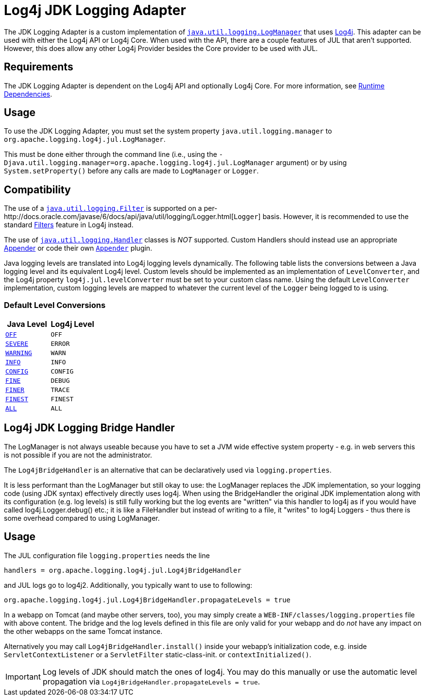 ////
Licensed to the Apache Software Foundation (ASF) under one or more
    contributor license agreements.  See the NOTICE file distributed with
    this work for additional information regarding copyright ownership.
    The ASF licenses this file to You under the Apache License, Version 2.0
    (the "License"); you may not use this file except in compliance with
    the License.  You may obtain a copy of the License at

         http://www.apache.org/licenses/LICENSE-2.0

    Unless required by applicable law or agreed to in writing, software
    distributed under the License is distributed on an "AS IS" BASIS,
    WITHOUT WARRANTIES OR CONDITIONS OF ANY KIND, either express or implied.
    See the License for the specific language governing permissions and
    limitations under the License.
////

= Log4j JDK Logging Adapter

The JDK Logging Adapter is a custom implementation of http://docs.oracle.com/javase/6/docs/api/java/util/logging/LogManager.html[`java.util.logging.LogManager`] that uses link:javadoc/log4j-core/index.html[Log4j].
This adapter can be used with either the Log4j API or Log4j Core.
When used with the API, there are a couple features of JUL that aren't supported.
However, this does allow any other Log4j Provider besides the Core provider to be used with JUL.

== Requirements

The JDK Logging Adapter is dependent on the Log4j API and optionally Log4j Core.
For more information, see xref:runtime-dependencies.adoc[Runtime Dependencies].

== Usage

To use the JDK Logging Adapter, you must set the system property `java.util.logging.manager` to `org.apache.logging.log4j.jul.LogManager`.

This must be done either through the command line (i.e., using the `-Djava.util.logging.manager=org.apache.logging.log4j.jul.LogManager` argument) or by using `System.setProperty()` before any calls are made to `LogManager` or `Logger`.

== Compatibility

The use of a http://docs.oracle.com/javase/6/docs/api/java/util/logging/Filter.html[`java.util.logging.Filter`] is supported on a per-http://docs.oracle.com/javase/6/docs/api/java/util/logging/Logger.html[`Logger`] basis.
However, it is recommended to use the standard xref:manual/filters.adoc[Filters] feature in Log4j instead.

The use of http://docs.oracle.com/javase/6/docs/api/java/util/logging/Handler.html[`java.util.logging.Handler`] classes is _NOT_ supported.
Custom Handlers should instead use an appropriate xref:manual/appenders.adoc[Appender] or code their own link:javadoc/log4j-core/org/apache/logging/log4j/core/Appender.adoc[`Appender`] plugin.

Java logging levels are translated into Log4j logging levels dynamically.
The following table lists the conversions between a Java logging level and its equivalent Log4j level.
Custom levels should be implemented as an implementation of `LevelConverter`, and the Log4j property `log4j.jul.levelConverter` must be set to your custom class name.
Using the default `LevelConverter` implementation, custom logging levels are mapped to whatever the current level of the `Logger` being logged to is using.

=== Default Level Conversions

|===
| Java Level | Log4j Level

| http://docs.oracle.com/javase/6/docs/api/java/util/logging/Level.html#OFF[`OFF`]
| `OFF`

| http://docs.oracle.com/javase/6/docs/api/java/util/logging/Level.html#SEVERE[`SEVERE`]
| `ERROR`

| http://docs.oracle.com/javase/6/docs/api/java/util/logging/Level.html#WARNING[`WARNING`]
| `WARN`

| http://docs.oracle.com/javase/6/docs/api/java/util/logging/Level.html#INFO[`INFO`]
| `INFO`

| http://docs.oracle.com/javase/6/docs/api/java/util/logging/Level.html#CONFIG[`CONFIG`]
| `CONFIG`

| http://docs.oracle.com/javase/6/docs/api/java/util/logging/Level.html#FINE[`FINE`]
| `DEBUG`

| http://docs.oracle.com/javase/6/docs/api/java/util/logging/Level.html#FINER[`FINER`]
| `TRACE`

| http://docs.oracle.com/javase/6/docs/api/java/util/logging/Level.html#FINEST[`FINEST`]
| `FINEST`

| http://docs.oracle.com/javase/6/docs/api/java/util/logging/Level.html#ALL[`ALL`]
| `ALL`
|===

== Log4j JDK Logging Bridge Handler

The LogManager is not always useable because you have to set a JVM wide effective system property - e.g.
in web servers this is not possible if you are not the administrator.

The `Log4jBridgeHandler` is an alternative that can be declaratively used via `logging.properties`.

It is less performant than the LogManager but still okay to use: the LogManager replaces the JDK implementation, so your logging code (using JDK syntax) effectively directly uses log4j.
When using the BridgeHandler the original JDK implementation along with its configuration (e.g.
log levels) is still fully working but the log events are "written" via this handler to log4j as if you would have called log4j.Logger.debug() etc.;
it is like a FileHandler but instead of writing to a file, it "writes" to log4j Loggers - thus there is some overhead compared to using LogManager.

== Usage

The JUL configuration file `logging.properties` needs the line

`handlers = org.apache.logging.log4j.jul.Log4jBridgeHandler`

and JUL logs go to log4j2.
Additionally, you typically want to use to following:

`org.apache.logging.log4j.jul.Log4jBridgeHandler.propagateLevels = true`

In a webapp on Tomcat (and maybe other servers, too), you may simply create a `WEB-INF/classes/logging.properties` file with above content.
The bridge and the log levels defined in this file are only valid for your webapp and do _not_ have any impact on the other webapps on the same Tomcat instance.

Alternatively you may call `Log4jBridgeHandler.install()` inside your webapp's initialization code, e.g.
inside `ServletContextListener` or a `ServletFilter` static-class-init.
or `contextInitialized()`.

IMPORTANT: Log levels of JDK should match the ones of log4j.
You may do this manually or use the automatic level propagation via `Log4jBridgeHandler.propagateLevels = true`.
